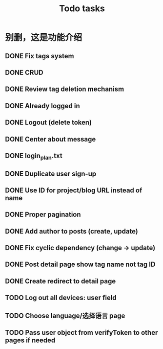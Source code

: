 #+title: Todo tasks
* 别删，这是功能介绍
** DONE Fix tags system
** DONE CRUD
** DONE Review tag deletion mechanism
** DONE Already logged in
** DONE Logout (delete token)
** DONE Center about message
** DONE login_plan.txt 
** DONE Duplicate user sign-up
** DONE Use ID for project/blog URL instead of name
** DONE Proper pagination
** DONE Add author to posts (create, update)
** DONE Fix cyclic dependency (change -> update)
** DONE Post detail page show tag name not tag ID
** DONE Create redirect to detail page
** TODO Log out all devices: user field
** TODO Choose language/选择语言 page
** TODO Pass user object from verifyToken to other pages if needed
